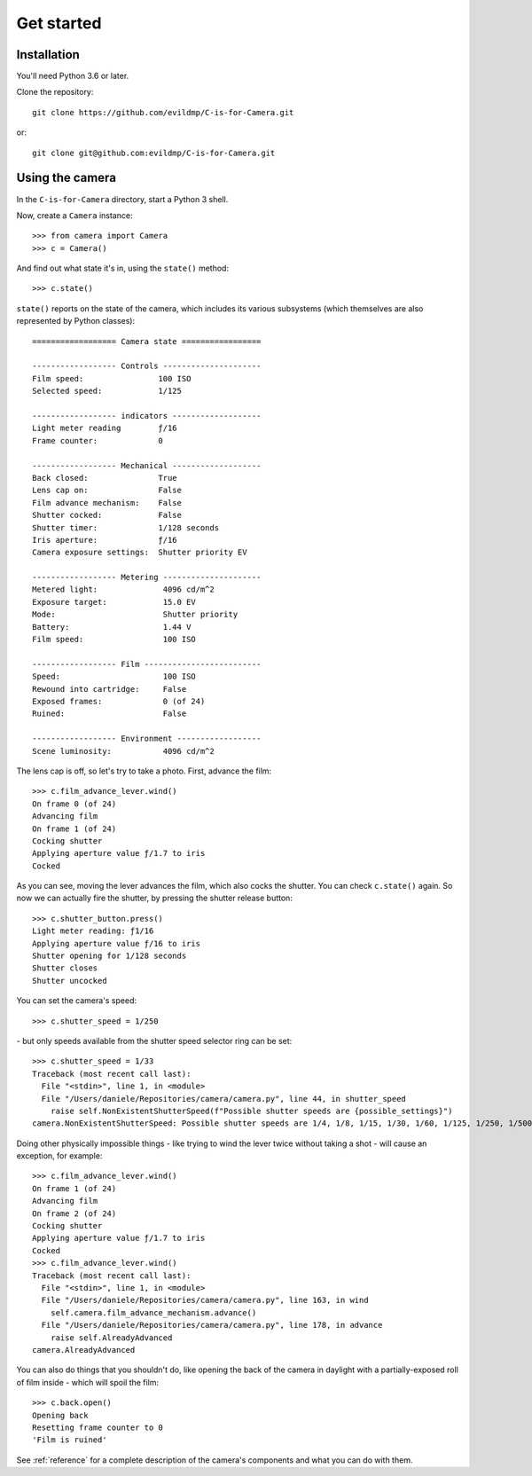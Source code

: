 .. _get-started:

Get started
===========

Installation
------------

You'll need Python 3.6 or later.

Clone the repository::

    git clone https://github.com/evildmp/C-is-for-Camera.git

or::

    git clone git@github.com:evildmp/C-is-for-Camera.git


Using the camera
----------------

In the ``C-is-for-Camera`` directory, start a Python 3 shell.

Now, create a ``Camera`` instance::

    >>> from camera import Camera
    >>> c = Camera()

And find out what state it's in, using the ``state()`` method::

    >>> c.state()

``state()`` reports on the state of the camera, which includes its various subsystems (which themselves are also
represented by Python classes)::

    ================== Camera state =================

    ------------------ Controls ---------------------
    Film speed:                100 ISO
    Selected speed:            1/125

    ------------------ indicators -------------------
    Light meter reading        ƒ/16
    Frame counter:             0

    ------------------ Mechanical -------------------
    Back closed:               True
    Lens cap on:               False
    Film advance mechanism:    False
    Shutter cocked:            False
    Shutter timer:             1/128 seconds
    Iris aperture:             ƒ/16
    Camera exposure settings:  Shutter priority EV

    ------------------ Metering ---------------------
    Metered light:              4096 cd/m^2
    Exposure target:            15.0 EV
    Mode:                       Shutter priority
    Battery:                    1.44 V
    Film speed:                 100 ISO

    ------------------ Film -------------------------
    Speed:                      100 ISO
    Rewound into cartridge:     False
    Exposed frames:             0 (of 24)
    Ruined:                     False

    ------------------ Environment ------------------
    Scene luminosity:           4096 cd/m^2


The lens cap is off, so let's try to take a photo. First, advance the film::

    >>> c.film_advance_lever.wind()
    On frame 0 (of 24)
    Advancing film
    On frame 1 (of 24)
    Cocking shutter
    Applying aperture value ƒ/1.7 to iris
    Cocked


As you can see, moving the lever advances the film, which also cocks the shutter. You can check ``c.state()`` again. So
now we can actually fire the shutter, by pressing the shutter release button::

    >>> c.shutter_button.press()
    Light meter reading: ƒ1/16
    Applying aperture value ƒ/16 to iris
    Shutter opening for 1/128 seconds
    Shutter closes
    Shutter uncocked

You can set the camera's speed::

    >>> c.shutter_speed = 1/250

\ - but only speeds available from the shutter speed selector ring can be set::

    >>> c.shutter_speed = 1/33
    Traceback (most recent call last):
      File "<stdin>", line 1, in <module>
      File "/Users/daniele/Repositories/camera/camera.py", line 44, in shutter_speed
        raise self.NonExistentShutterSpeed(f"Possible shutter speeds are {possible_settings}")
    camera.NonExistentShutterSpeed: Possible shutter speeds are 1/4, 1/8, 1/15, 1/30, 1/60, 1/125, 1/250, 1/500

Doing other physically impossible things - like trying to wind the lever twice without taking a shot - will cause an
exception, for example::

    >>> c.film_advance_lever.wind()
    On frame 1 (of 24)
    Advancing film
    On frame 2 (of 24)
    Cocking shutter
    Applying aperture value ƒ/1.7 to iris
    Cocked
    >>> c.film_advance_lever.wind()
    Traceback (most recent call last):
      File "<stdin>", line 1, in <module>
      File "/Users/daniele/Repositories/camera/camera.py", line 163, in wind
        self.camera.film_advance_mechanism.advance()
      File "/Users/daniele/Repositories/camera/camera.py", line 178, in advance
        raise self.AlreadyAdvanced
    camera.AlreadyAdvanced

You can also do things that you shouldn't do, like opening the back of the camera in daylight with a partially-exposed
roll of film inside - which will spoil the film::

    >>> c.back.open()
    Opening back
    Resetting frame counter to 0
    'Film is ruined'

See :ref:`reference` for a complete description of the camera's components and what you can do with them.
